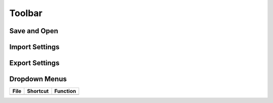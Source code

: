 Toolbar
==========

Save and Open
--------------

Import Settings
---------------

Export Settings
---------------

Dropdown Menus
---------------

+------+--------------+-------------------------+
| File | Shortcut     | Function                |
+======+==============+=========================+
|      |              |                         |
+------+--------------+-------------------------+